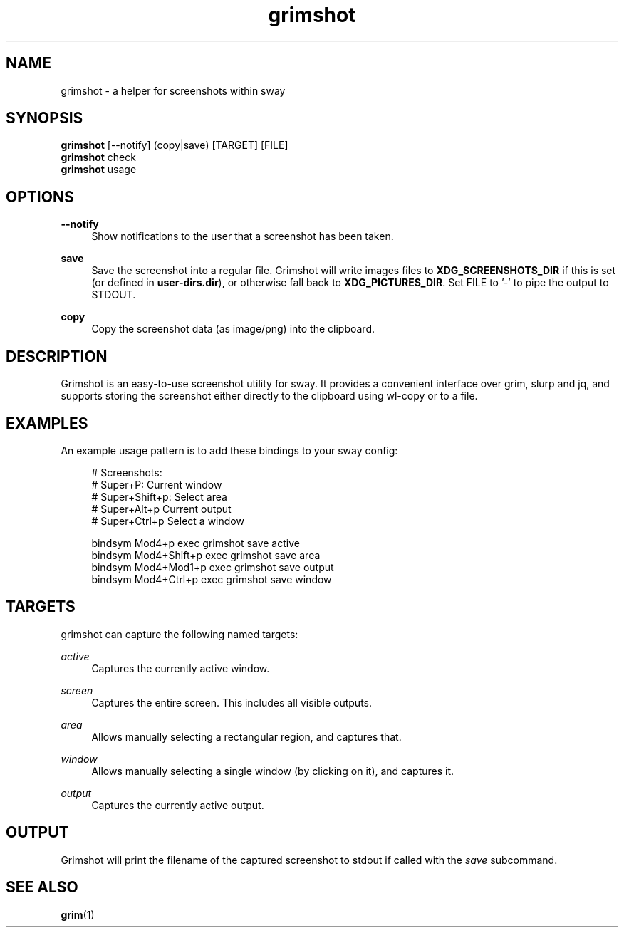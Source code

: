 .\" Generated by scdoc 1.11.1
.\" Complete documentation for this program is not available as a GNU info page
.ie \n(.g .ds Aq \(aq
.el       .ds Aq '
.nh
.ad l
.\" Begin generated content:
.TH "grimshot" "1" "2021-02-23"
.P
.SH NAME
.P
grimshot - a helper for screenshots within sway
.P
.SH SYNOPSIS
.P
\fBgrimshot\fR [--notify] (copy|save) [TARGET] [FILE]
.br
\fBgrimshot\fR check
.br
\fBgrimshot\fR usage
.P
.SH OPTIONS
.P
\fB--notify\fR
.RS 4
Show notifications to the user that a screenshot has been taken.\&
.P
.RE
\fBsave\fR
.RS 4
Save the screenshot into a regular file.\& Grimshot will write images
files to \fBXDG_SCREENSHOTS_DIR\fR if this is set (or defined
in \fBuser-dirs.\&dir\fR), or otherwise fall back to \fBXDG_PICTURES_DIR\fR.\&
Set FILE to '-' to pipe the output to STDOUT.\&
.P
.RE
\fBcopy\fR
.RS 4
Copy the screenshot data (as image/png) into the clipboard.\&
.P
.RE
.SH DESCRIPTION
.P
Grimshot is an easy-to-use screenshot utility for sway.\& It provides a
convenient interface over grim, slurp and jq, and supports storing the
screenshot either directly to the clipboard using wl-copy or to a file.\&
.P
.SH EXAMPLES
.P
An example usage pattern is to add these bindings to your sway config:
.P
.nf
.RS 4
# Screenshots:
# Super+P: Current window
# Super+Shift+p: Select area
# Super+Alt+p Current output
# Super+Ctrl+p Select a window

bindsym Mod4+p       exec grimshot save active
bindsym Mod4+Shift+p exec grimshot save area
bindsym Mod4+Mod1+p  exec grimshot save output
bindsym Mod4+Ctrl+p  exec grimshot save window
.fi
.RE
.P
.SH TARGETS
.P
grimshot can capture the following named targets:
.P
\fIactive\fR
.RS 4
Captures the currently active window.\&
.P
.RE
\fIscreen\fR
.RS 4
Captures the entire screen.\& This includes all visible outputs.\&
.P
.RE
\fIarea\fR
.RS 4
Allows manually selecting a rectangular region, and captures that.\&
.P
.RE
\fIwindow\fR
.RS 4
Allows manually selecting a single window (by clicking on it), and
captures it.\&
.P
.RE
\fIoutput\fR
.RS 4
Captures the currently active output.\&
.P
.RE
.SH OUTPUT
.P
Grimshot will print the filename of the captured screenshot to stdout if called
with the \fIsave\fR subcommand.\&
.P
.SH SEE ALSO
.P
\fBgrim\fR(1)
